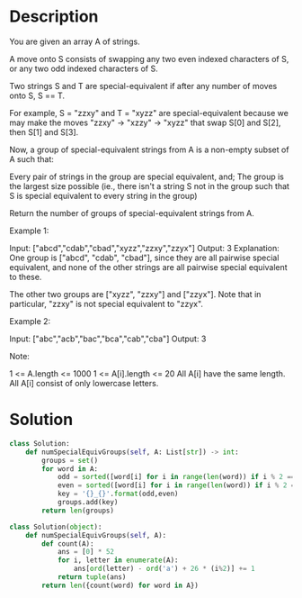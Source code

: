 * Description
You are given an array A of strings.

A move onto S consists of swapping any two even indexed characters of S, or any two odd indexed characters of S.

Two strings S and T are special-equivalent if after any number of moves onto S, S == T.

For example, S = "zzxy" and T = "xyzz" are special-equivalent because we may make the moves "zzxy" -> "xzzy" -> "xyzz" that swap S[0] and S[2], then S[1] and S[3].

Now, a group of special-equivalent strings from A is a non-empty subset of A such that:

    Every pair of strings in the group are special equivalent, and;
    The group is the largest size possible (ie., there isn't a string S not in the group such that S is special equivalent to every string in the group)

Return the number of groups of special-equivalent strings from A.


Example 1:

Input: ["abcd","cdab","cbad","xyzz","zzxy","zzyx"]
Output: 3
Explanation:
One group is ["abcd", "cdab", "cbad"], since they are all pairwise special equivalent, and none of the other strings are all pairwise special equivalent to these.

The other two groups are ["xyzz", "zzxy"] and ["zzyx"].  Note that in particular, "zzxy" is not special equivalent to "zzyx".

Example 2:

Input: ["abc","acb","bac","bca","cab","cba"]
Output: 3

Note:

    1 <= A.length <= 1000
    1 <= A[i].length <= 20
    All A[i] have the same length.
    All A[i] consist of only lowercase letters.
* Solution
#+begin_src python
class Solution:
    def numSpecialEquivGroups(self, A: List[str]) -> int:
        groups = set()
        for word in A:
            odd = sorted([word[i] for i in range(len(word)) if i % 2 == 0])
            even = sorted([word[i] for i in range(len(word)) if i % 2 == 1])
            key = '{}_{}'.format(odd,even)
            groups.add(key)
        return len(groups)
#+end_src

#+begin_src python
class Solution(object):
    def numSpecialEquivGroups(self, A):
        def count(A):
            ans = [0] * 52
            for i, letter in enumerate(A):
                ans[ord(letter) - ord('a') + 26 * (i%2)] += 1
            return tuple(ans)
        return len({count(word) for word in A})
#+end_src
